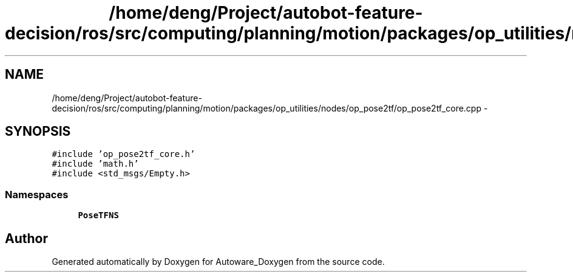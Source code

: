 .TH "/home/deng/Project/autobot-feature-decision/ros/src/computing/planning/motion/packages/op_utilities/nodes/op_pose2tf/op_pose2tf_core.cpp" 3 "Fri May 22 2020" "Autoware_Doxygen" \" -*- nroff -*-
.ad l
.nh
.SH NAME
/home/deng/Project/autobot-feature-decision/ros/src/computing/planning/motion/packages/op_utilities/nodes/op_pose2tf/op_pose2tf_core.cpp \- 
.SH SYNOPSIS
.br
.PP
\fC#include 'op_pose2tf_core\&.h'\fP
.br
\fC#include 'math\&.h'\fP
.br
\fC#include <std_msgs/Empty\&.h>\fP
.br

.SS "Namespaces"

.in +1c
.ti -1c
.RI " \fBPoseTFNS\fP"
.br
.in -1c
.SH "Author"
.PP 
Generated automatically by Doxygen for Autoware_Doxygen from the source code\&.
